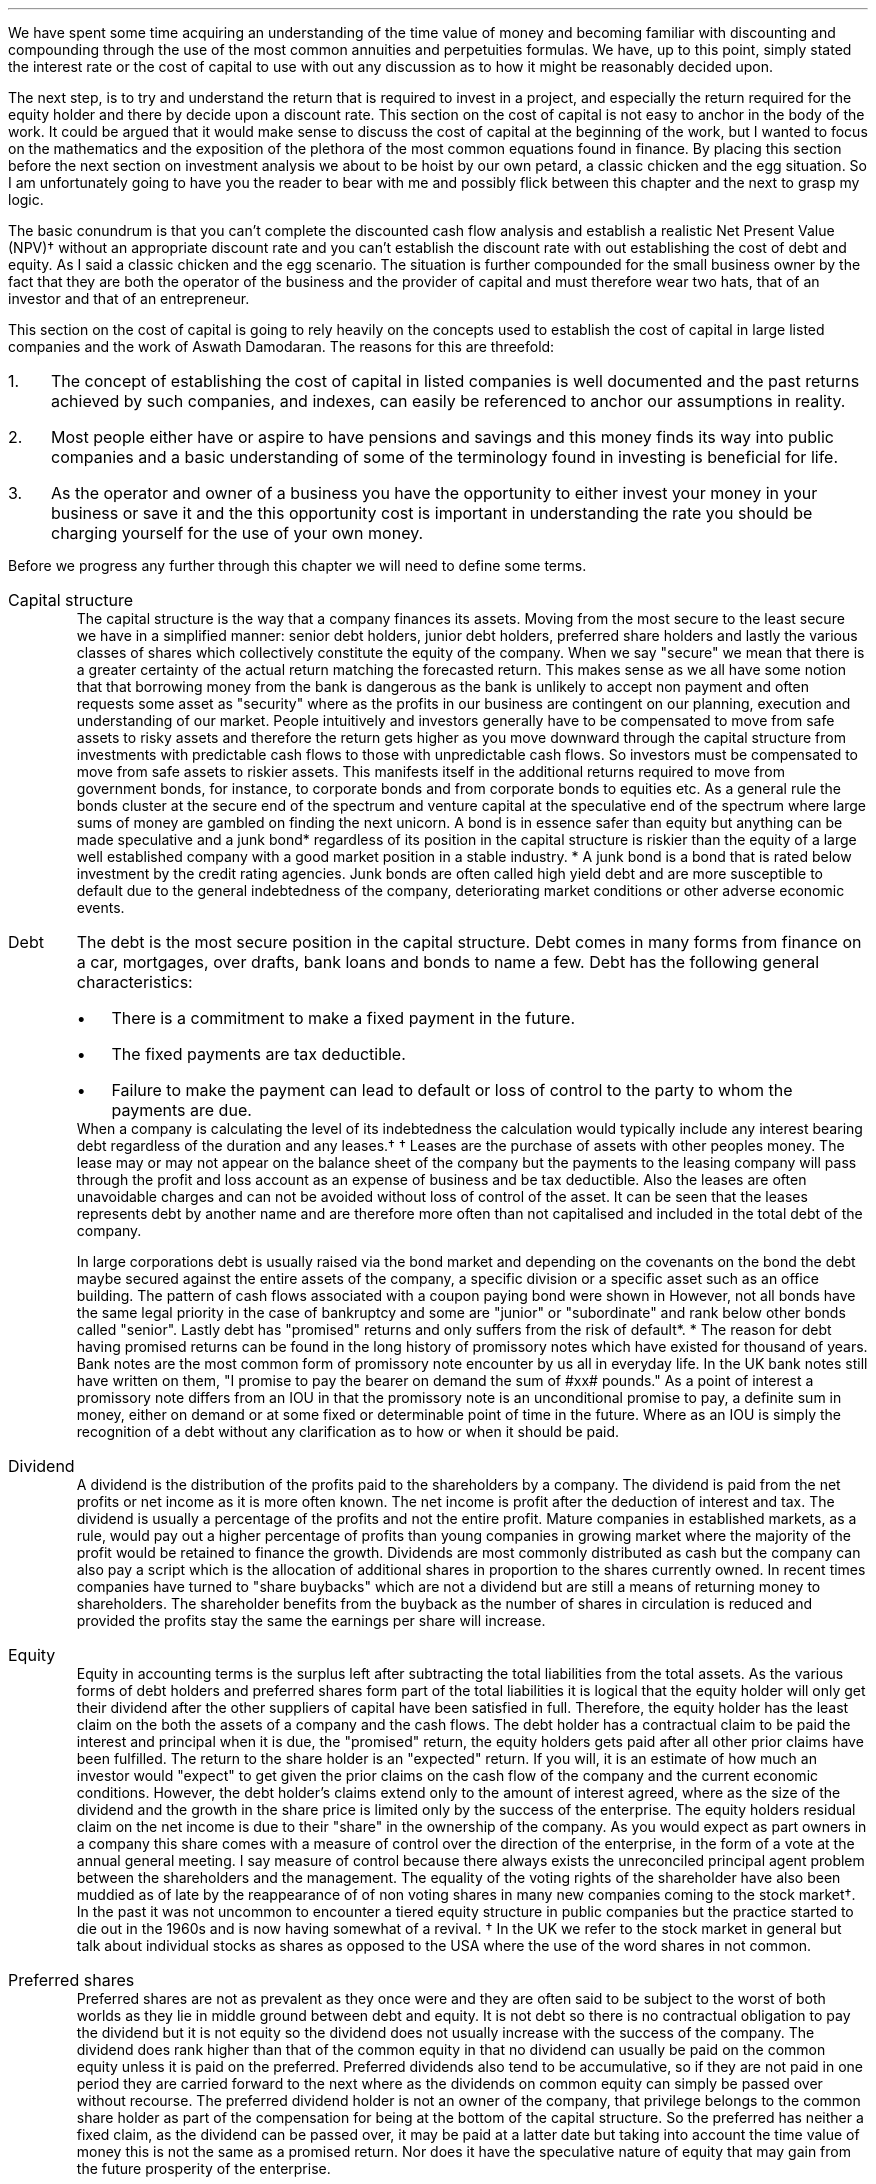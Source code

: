 .
We have spent some time acquiring an understanding of the time value of money
and becoming familiar with discounting and compounding through the use of the
most common annuities and perpetuities formulas. We have, up to this point,
simply stated the interest rate or the cost of capital to use with out any
discussion as to how it might be reasonably decided upon.
.LP
The next step, is to try and understand the return that is required to invest
in a project, and especially the return required for the equity holder and
there by decide upon a discount rate. This section on the cost of capital is
not easy to anchor in the body of the work. It could be argued that it would
make sense to discuss the cost of capital at the beginning of the work, but I
wanted to focus on the mathematics and the exposition of the plethora of the
most common equations found in finance. By placing this section before the next
section on investment analysis we about to be hoist by our own petard, a
classic chicken and the egg situation. So I am unfortunately going to have you
the reader to bear with me and possibly flick between this chapter and the next
to grasp my logic.
.LP
The basic conundrum is that you can't complete the discounted cash flow
analysis and establish a realistic Net Present Value (NPV)\(dg without an
appropriate discount rate and you can't establish the discount rate with out
establishing the cost of debt and equity. As I said a classic chicken and the
egg scenario. The situation is further compounded for the small business owner
by the fact that they are both the operator of the business and the provider of
capital and must therefore wear two hats, that of an investor and that of an
entrepreneur.
.LP
This section on the cost of capital is going to rely heavily on the concepts
used to establish the cost of capital in large listed companies and the work of
Aswath Damodaran. The reasons for this are threefold:
.IP 1. 3
The concept of establishing the cost of capital in listed companies is well
documented and the past returns achieved by such companies, and indexes, can
easily be referenced to anchor our assumptions in reality.
.IP 2. 3
Most people either have or aspire to have pensions and savings and this money
finds its way into public companies and a basic understanding of some of the
terminology found in investing is beneficial for life.
.IP 3. 3
As the operator and owner of a business you have the opportunity to either
invest your money in your business or save it and the this opportunity cost is
important in understanding the rate you should be charging yourself for the use
of your own money.
.LP
Before we progress any further through this chapter we will need to define some
terms.
.IP "Capital structure" 5
The capital structure is the way that a company finances its assets. Moving
from the most secure to the least secure we have in a simplified manner: senior
debt holders, junior debt holders, preferred share holders and lastly the
various classes of shares which collectively constitute the equity of the
company. When we say "secure" we mean that there is a greater certainty of the
actual return matching the forecasted return. This makes sense as we all have
some notion that that borrowing money from the bank is dangerous as the bank is
unlikely to accept non payment and often requests some asset as "security"
where as the profits in our business are contingent on our planning, execution
and understanding of our market. People intuitively and investors generally
have to be compensated to move from safe assets to risky assets and therefore
the return gets higher as you move downward through the capital structure from
investments with predictable cash flows to those with unpredictable cash flows.
So investors must be compensated to move from safe assets to riskier assets.
This manifests itself in the additional returns required to move from
government bonds, for instance, to corporate bonds and from corporate bonds to
equities etc. As a general rule the bonds cluster at the secure end of the
spectrum and venture capital at the speculative end of the spectrum where large
sums of money are gambled on finding the next unicorn. A bond is in essence
safer than equity but anything can be made speculative and a junk bond*
regardless of its position in the capital structure is riskier than the equity
of a large well established company with a good market position in a stable
industry. 
.FSP
* A junk bond is a bond that is rated below investment by the credit rating
agencies. Junk bonds are often called high yield debt and are more susceptible
to default due to the general indebtedness of the company, deteriorating market
conditions or other adverse economic events.
.FE
.IP "Debt" 5
The debt is the most secure position in the capital structure. Debt comes in
many forms from finance on a car, mortgages, over drafts, bank loans and bonds
to name a few. Debt has the following general characteristics:
.RS
.IP \(bu 3
There is a commitment to make a fixed payment in the future.
.IP \(bu 3
The fixed payments are tax deductible.
.IP \(bu 3
Failure to make the payment can lead to default or loss of control to the party
to whom the payments are due.
.RE
.sp 0.3
When a company is calculating the level of its indebtedness the calculation
would typically include any interest bearing debt regardless of the duration and
any leases.\(dg
.FSP
\(dg Leases are the purchase of assets with other peoples money. The lease may
or may not appear on the balance sheet of the company but the payments to the
leasing company will pass through the profit and loss account as an expense of
business and be tax deductible. Also the leases are often unavoidable charges
and can not be avoided without loss of control of the asset. It can be seen
that the leases represents debt by another name and are therefore more often
than not capitalised and included in the total debt of the company.
.FE
In large corporations debt is usually raised via the bond market and depending
on the covenants on the bond the debt maybe secured against the entire assets
of the company, a specific division or a specific asset such as an office
building. The pattern of cash flows associated with a coupon paying bond were
shown in
.pdfhref -L -D sec-2.3 Chapter 2.3
However, not all bonds have the same legal priority in the case of bankruptcy
and some are "junior" or "subordinate" and rank below other bonds called
"senior". Lastly debt has "promised" returns and only suffers from the risk of
default*.
.FSP
* The reason for debt having promised returns can be found in the long
history of promissory notes which have existed for thousand of years. Bank
notes are the most common form of promissory note encounter by us all in
everyday life. In the UK bank notes still have written on them, "I promise to
pay the bearer on demand the sum of #xx# pounds." As a point of interest a
promissory note differs from an IOU in that the promissory note is an
unconditional promise to pay, a definite sum in money, either on demand or at
some fixed or determinable point of time in the future. Where as an IOU is
simply the recognition of a debt without any clarification as to how or when it
should be paid. 
.FE
.IP "Dividend" 5
A dividend is the distribution of the profits paid to the shareholders by a
company. The dividend is paid from the net profits or net income as it is more
often known. The net income is profit after the deduction of interest and tax.
The dividend is usually a percentage of the profits and not the entire profit.
Mature companies in established markets, as a rule, would pay out a higher
percentage of profits than young companies in growing market where the majority
of the profit would be retained to finance the growth. Dividends are most
commonly distributed as cash but the company can also pay a script which is the
allocation of additional shares in proportion to the shares currently owned. In
recent times companies have turned to "share buybacks" which are not a dividend
but are still a means of returning money to shareholders. The shareholder
benefits from the buyback as the number of shares in circulation is reduced and
provided the profits stay the same the earnings per share will increase.
.IP "Equity" 5
.pddhref -M -N 12@1
Equity in accounting terms is the surplus left after subtracting the total
liabilities from the total assets. As the various forms of debt holders and
preferred shares form part of the total liabilities it is logical that the
equity holder will only get their dividend after the other suppliers of capital
have been satisfied in full. Therefore, the equity holder has the least claim
on the both the assets of a company and the cash flows. The debt holder has a
contractual claim to be paid the interest and principal when it is due, the
"promised" return, the equity holders gets paid after all other prior claims
have been fulfilled. The return to the share holder is an "expected" return.
If you will, it is an estimate of how much an investor would "expect" to get
given the prior claims on the cash flow of the company and the current economic
conditions. However, the debt holder's claims extend only to the amount of
interest agreed, where as the size of the dividend and the growth in the share
price is limited only by the success of the enterprise. The equity holders
residual claim on the net income is due to their "share" in the ownership of
the company. As you would expect as part owners in a company this share comes
with a measure of control over the direction of the enterprise, in the form of
a vote at the annual general meeting. I say measure of control because there
always exists the unreconciled principal agent problem between the shareholders
and the management. The equality of the voting rights of the shareholder have
also been muddied as of late by the reappearance of of non voting shares in
many new companies coming to the stock market\(dg. In the past it was not
uncommon to encounter a tiered equity structure in public companies but the
practice started to die out in the 1960s and is now having somewhat of a
revival.
.FSP
\(dg In the UK we refer to the stock market in general but talk about
individual stocks as shares as opposed to the USA where the use of the word
shares in not common.
.FE
.IP "Preferred shares" 5
Preferred shares are not as prevalent as they once were and they are often said
to be subject to the worst of both worlds as they lie in middle ground between
debt and equity. It is not debt so there is no contractual obligation to pay
the dividend but it is not equity so the dividend does not usually increase
with the success of the company. The dividend does rank higher than that of the
common equity in that no dividend can usually be paid on the common equity
unless it is paid on the preferred. Preferred dividends also tend to be
accumulative, so if they are not paid in one period they are carried forward to
the next where as the dividends on common equity can simply be passed over
without recourse. The preferred dividend holder is not an owner of the company,
that privilege belongs to the common share holder as part of the compensation
for being at the bottom of the capital structure. So the preferred has neither
a fixed claim, as the dividend can be passed over, it may be paid at a latter
date but taking into account the time value of money this is not the same as
a promised return. Nor does it have the speculative nature of equity that may
gain from the future prosperity of the enterprise.
.IP "Index" 5
In economic and financial terms an index is a numerical scale that shows
changes relative to a base number. The number and breadth of available indexes
is limitless and here are a few which we here about in everyday life, the
Consumer Price Index (CPI) and Retail Price Index (RPI) which both measure
inflation, the FTSE 100, 250, 350 share indexes which measures changes in the
value of the equity in subsets of the London Stock Exchange, the Baltic Dry
Index which measure shipping rates. There are also indexes that rank non
financial date, for instance the Human Development Index is used to rank
countries by their perceived level of development.
.IP "Cost of Capital" 5
In economics and from the business perspective it is the cost of the company's
funds in the capital structure. That is the cost of raising finance in the
various parts of the capital structure.
.IP "Discount Rate" 5
Given an investment opportunity, the "discount rate" is the same as the rate of
return a person or business could receive by investing a given sum, of money,
elsewhere (in assets of similar risk) over the given time period. The concept
is associated with the opportunity cost of not having use of the money for the
time period covered by the investment. Therefore, it is not uncommon for
investors to refer to the discount rate as the "cost of capital". If the cost
of capital was 10%, and this was used as the discount rate, the prospective
investment would be required to return more than 10%.
.IP "Discounting" 5
Discounting is the name for the process of using the "discount rate" to adjust
money received in the future to today's value, so that all the cash flows are
referenced to the same point in time. We covered this concept in some detail in
.pdfhref -L -A . -D ch2 chapter 2
If cash flows are not discounted you are not comparing apples with apples. Once
the cash flows have been discounted, the value of an investment can be
established in terms of its present value. 
.IP "Cost structure" 5
Cost structure refers to the various types of business expenses and is
typically composed of fixed and variable costs. When discussing the cost
structure of a company the focus is typically on the split between the fixed
costs and the variable costs.
.IP "Fixed costs" 5
A fixed cost is one which, in the short term, is unaffected by fluctuations in
the level of activity. Fixed costs exists even if the activity is zero.
.IP "Variable costs" 5
A variable costs fluctuates inline with the level of activity. In theory if the
activity was zero the variable costs would be zero.
.IP "Leverage" 5
In the world of finance, leverage, in a broad sense, is a technique that the
management or owners of a company can use to increase their assets, cash flows
or returns. Leverage in the UK was often called "gearing" but it is now more
common to speak of leverage. Leverage comes in two forms, operating and
financial. It is important to understand that leverage increases the risk to
the business by creating fixed charges which increase the volatility of the
profits in response to changes in the revenue.
.IP "Operating leverage" 5
Operating leverage can can be attained by increasing the fixed costs as a
percentage of total costs, which magnifies the upside or downside of the
operating profit. The operating profit is the profit available to all investors
in the capital structure as opposed to the net income or profit after tax which
is the profit available to the shareholder. Leverage amplifies the returns in
good times and the losses in bad times. In bad times an increase in operating
leverage affects all investors in the capital structure as it is far harder to
match the costs to changes in revenues.
.KS
.IP "Financial leverage" 5
Financial leverage can be increased with any form of debt be that asset backed
finance issuing bonds or occurring debt directly with a bank. Financial
leverage is the increase in  the amount of debt relative to equity in the
business. This increases the volatility of the net income or net profit and
therefore the volatility of the returns to the shareholder. Again the financial
leverage applies the good and the bad.
.KE
.LP
The purpose of this chapter is to provide a logical frame work with which to
think about the cost of the capital you are investing in your business to
ensure that the funds are realistically priced. If not all of the different
types of capital are adequately priced the projection of the Net Present Value
(NPV\(dd) will be greater than what will probably be achieved in reality.
There are two obvious consequences of the mispricing of the capital:
.IP 1. 3
Projects that should not be accepted are accepted.
.IP 2. 3
The return to the lowest rung of the capital structure, the equity, will not be
achieved.
.LP
The flow of available funds cascades through the capital structure and if there
is insufficient cash flow then the lowest rung will not get the return they
expected and will have accepted too much risk for too little return.
.FSP
\(dd Net Present Value (NPV) is covered in the next
.pdfhref -L -A . -D sec-13.3.1 chapter
.FE
.
.XXXX \\n(cn 1 "Investing in your business"
.LP
As an entrepreneur looking to start a company or a business owner looking to
increase the size of your operation you will need to complete your business
plan, outlining the proposed investment, the state of the industry and market
potential, critical success factors etc. The business plan would usually be
expected to include a financial plan with a cash flow forecast, discounted cash
flow forecast and an sometimes an earnings forecast. The financial plan would
also be expected to contain some form of sensitivity or "what if" analysis
examining the impact of changes in the variables such as, sales price, sales
volume, fixed costs and variable cost on the output, usually NPV, of a base
scenario.
.LP
The sensitivity analysis and the changes to the variables is driven by the
entrepreneur or business owners perception of the likely hood of being wrong in
their baseline assumptions and therefore getting an outcome that was different
from what they expected with the emphasis on getting a worse outcome than
expected. We intuitive understand the potential to get different outcomes as
risk the ISO/Guide 73:2009(en) defines risk as "the effect of uncertainty on
objectives". The definition from the ISO is one of many definitions that you
could find by consulting dictionaries, encyclopedias or risk management
resources. This means that the concept of risk is interpreted, understood,
measured and assessed differently by different industries, businesses and
agencies.
.LP
When completing your business plan or investment proposal, as the business
owner, you may have examined the risks by looking at them in such categories as
strategic, operational, financial, legal, regulatory, environmental etc. Having
identified the risks you would then look to mitigate their impact or eliminate
them. When the business owner thinks about financial risk they typically think
about the risks of having too much debt and the crisis this can create if there
is an increase in costs or changes in the pattern of demand. This tends to lead
to pernicious situation, for the equity and the wealth of the business owner,
where debt is removed from the company but the owners equity that replaces it
is is not priced correctly, if at all.
.LP
You, may have decided to start a company for a whole host of reasons;
increasing your wealth, fulfilling a gap in a market, revolutionising an
industry or simply gaining some measure of independence in your life, and as
such are going to both measure and asses the risks in your business very
different from a bank, who are primarily interested in not losing their money
and making a return on their money. The bank will of course be interested in
your business plan and will have to have faith that you and/or your team are
competent, but they also know that many business fail to thrive regardless of
how confident the business owner is. To entice the bank to lend you money you
will need to pass through a process designed to protect the banks from a
number of risks, the primary one being the loss of their capital. A simplified
process may involve a review of the business plan and particularly the cash
flow projections, a credit check and confirmation of the commitment from you
about what you are going to invest, financially, in the business. To lend you
money the bank has to have faith that your business has stable enough cash
flows to meet the debt repayments and to mitigate the risk of this uncertainty
their process, broadly speaking, is to:
.IP 1. 3
Not lend money to business that have little chance of repaying it. It does not
make financial sense to lend money to business with a only a moderate chance of
repaying the loan and the reputational risks of being accused of "miss selling"
are well documented.
.IP 2. 3
Conduct a credit check and by doing so they they can use your past history of
managing money as an indicator as to your future proficiency with new debt.
.IP 3. 3
Ask for a commitment from you, usually in the form of savings or posting your
house as collateral, which will be the equity component of the capital
structure. The purpose of which is to ensure that the assets exceed the
liabilities and therefore protect the banks investment.
.IP 4. 3
Position themselves at the top of the capital structure so that the debt they
lend you will have first claim on the cash flow of the business and its assets,
in the event of bankruptcy.
.IP 5. 3
The value of the house that the banks often asks for as collateral is not
dependent on the success of the business. This means in the unfortunate demise
of the business the bank should be able to recover the full amount of the debt
thorough the repossession and sale of the property.
.IP 6. 3
The debt lent to a small business is more often than not on an instalment
basis which means that the financial risks to the bank are reducing with every
payment and the financial risks to the business owner are increasing.
.LP
It should now be clear that the bank has a clear process to manage the risk of
investing in your business. It should also be clear that you, as the equity
holder, are taking far more risk than the bank and if you do not charge
yourself a suitable rate for the equity you will not be adequately rewarded for
accepting the risk. Furthermore, if you do not use a suitable cost of equity in
your discounted cash flow you may invest in projects that you should not and by
doing so lose your capital.
.
.XXXX 0 2 "Establishing the discount rate"
.LP
In the previous chapters we have simply stated an interest rate or discount
rate to use with the examples. In reality the discount rate must be calculated
by looking at how the asset will be financed and the costs of the constituent
parts of the capital structure. The basic premise of the discount rate is that
the riskier the cash flow the higher the discount rate.
.
.XXXX 0 3 "The cost of debt"
.LP
The historic cost of debt is easy to establish by either looking at the current
cost of servicing your debt or the price typically paid for debt in the past.
The interest rate charged for the debt reflected the risk that there would be a
default on the commitment to make an interest or principal payment when it came
due.
.LP
It is not good practice to use the historic cost as the lenders appetite for
risk and the economic conditions are constantly changing. How your company
responds to changing economic conditions will cause the lender to adjust the
cost at which debt is offered to you. Therefore the cost of debt, for new
projects, needs to be forward looking and can be referenced to the rates
offered to you by lenders to finance the project over the required time frame.
.
.XXXX 0 3 "The cost of equity"
.LP
The cost of equity is an essential part of most discounted cash flow projection
as it is not often possible to finance the investment entirely with debt\(dg.
.FSP
\(dg There is a simple check as to the financial rational of a project to be
found here. If the project you are examining could not pay the interest if 100%
of the assets are financed with debt, if we suppose that the cost of debt does
not rise with the increasing leverage, which it would, but this is a simple
sanity check, then the equity is not immediately earning a return. It maybe
that the equity accepts substantial risk at the beginning for a large payout in
the end but the mechanics of this should be carefully examined. Just because an
investment proposition does not payout immediately does not make it a bad
investment but it is certainly more risky and at some time in the future it
will need to have a positive cash flow. Depending on the discount rate and the
length of time it takes for the positive cash flow to materialise it may have
to be substantial to generate a positive NPV.
.FE
The difficulty in valuing the equity arises because its cost can not be easily
observed unlike debt which pays interest. Furthermore, different equity
investors may have different perceptions of risk in the same company and
therefore demand different rates of return. The challenge is therefore to
convert the implicit cost of the equity into an explicit cost and then to
ensure that this explicit cost of equity satisfies the full range of investors.
.
.XXXX 0 4 "Modern portfolio theory"
.LP
We are going to start our investigation into the appropriate price of equity by
taking a quick, short and simple journey through modern portfolio theory. I
must credit Aswath Damodaran for both his book and his blogs which have been
the primary source of inspiration and reference in thinking about how to price
the equity.
.LP
We have previously stated that risk as the "effect of uncertainty on
objectives" when we are referring to investments the risk relates to the
uncertainty that the actual returns differ from the expected returns. The
reasons for the difference in the returns between actual and expected can be
consolidated into two components in modern portfolio theory:
.IP 1. 3
Firms specific risks, often labelled as idiosyncratic risk*,
.IP 2. 3
Market risk, called systemic risk.
.KS
.LP
Firms specific risks are those risks only applicable to an individual firm and
market risks are those risks that affect the entire portfolio of assets or the
"market", like a change in interest rates, which in general causes the price of
all assets to change though not necessarily in the same direction or by the
same amount. 
.KE
.FSP
* If an individual company has an unexpected plant closure the stock price
maybe affected while the rest of the market is not. This is an example of
idiosyncratic risk and can be diversified away by holding securities in
multiple unrelated firms.
.FE
.LP
Harry Markovitz who devised modern portfolio theory noted that investors would
have a better risk and reward relationship by holding a diversified portfolio
than investing in individual shares\(dg.
.FSP
\(dg Warren Buffett, a successful investor and longterm sceptic of modern
portfolio theory, has referred to diversification as a defence against
stupidity. This point of view is dependent on a having the competence and
mental fortitude to both identify and concentrate a portfolio in companies that
will outperform the market over the longterm. If you are capable of finding
these companies and commit to the investment then logically diversification
will negatively impact the return of your portfolio by reducing the size of the
investment in the companies you perceive to offer the best opportunity for
gain. In essence diversification moves you from your best idea to your second
best idea and so on. The relatively under performance of the active investment
industry vs the passive investment industry would lead us to suggest that there
are not many competent practitioners of this art and the low cost
diversification offered by index funds is the best strategy to accumulate
wealth over time for the vast majority of people.
.FE
Diversification works to eliminate firm specific risk in two ways, one by
having a diversified portfolio any investment in an individual firm is smaller
than it would be in non diversified portfolio therefore any change in an
individual investment will have a correspondingly smaller impact on the entire
portfolio. Two, in a large well diversified portfolio the impact of changes to
individual firms, within the portfolio, will be both positive and negative and
the fact that some companies benefit from the change and others do not should
theoretically net out to leave the value of the portfolio unchanged. 
.LP
The diversification hinges on the "marginal investor". This is the investor who
is most likely to be trading at any given point. It is argued that the investor
who sets the prices at the margin is well diversified and therefore the only
risks that matter are the risks added to the diversified portfolio, which are
the "market risks" which can not be diversified away. The logic is both simple
and intuitive. If both a non diversified and a diversified investor have the
same expectations about future cash flows, of an asset, the diversified
investor will be willing to pay a higher price for the asset than the non
diversified investor because his diversification means that the additional
asset will less impact on his portfolio than it would have for the non
diversified investor, in short the diversified investor does not bear the firm
risks and is subsequently perceived to have less risk. Therefore, over time, it
is theorised that assets will end up in the hands of diversified investors.
.LP
There are exceptions to any rules and it is not always the case that the
highest bidder is the marginal investor. In real estate transactions it is not
uncommon that the highest bidder is very concentrated in the industry and not
well diversified. This is also the case in agriculture where the highest bidder
if often another landowner for a number of reasons: the tax reliefs available
to landowners, the fact that large contiguous blocks of land are often worth
more than small blocks of land so the neighbouring farmers are incentivised
to bid and the costs of farming a given piece of land will be usually lowest
for the neighbouring farmers. 
.LP
If the investor can diversify away the specific firm risk it logically follows
that the only risk the investor is left with is the macro economic risk or
"market risk" when investing in a publicly traded company according to the work
of Markovitz. The problem, if you accept Modern Portfolio Theory, is how do you
measure the exposure of an individual company to the market risk? The best know
model for this problem is the Capital Asset Pricing Model (CAPM) as developed
by Sharp. The model, like all models, makes some assumptions; one that
investors face no transnational costs\[**] and two, that all investors share
the same information. It logically follows on from these two points that if
there are no transactions costs to diversification then there is nothing to be
gained from not diversifying and that each investor will hold a highly
diversified portfolio of all the tradeable assets called the "market"
portfolio. The risk of any asset then becomes the risk added to this "market
portfolio" which is measured with beta.
.FSP
\[**] In the real world there are tansactional costs and the gains from
diversification also reduce with each additional investment so the advantages
of diversification must be weighed against the cost of doing so.
.FE
.EQ I
"Expected return"
=~~ "risk free rate" + "Beta(Risk premium of average risk investment)"
.EN
We will look in a little more detail at the inputs into the CAPM model.
.IP "Risk free rate" 5
Risk and return models in finance tend to start by examining the return on an
asset that is deemed to be "risk free" and then the expected returns on riskier
investments are measured relative to this risk free rate. The difference
between the risk free investment and the riskier investment is the risk
premium. Establishing a risk free rate is not as easy, as it is implied that
the investor can predict the return with certainty, any uncertainty would
logically denote the inclusion of risk. Therefore, it is deemed that the asset
is a government security with no default risk. Depending on the country in
question this may or may not be a valid assumption. If there is a possibility
of default the government security will include a premium for the default risk
which will need to be removed to arrive at the risk free rate. I am writing
under the assumption that the reader is in the UK, admittedly a country which
does not have an unblemished credit record but the spectre of default currently
seems to be very low and therefore there is no discussion on how to adjust the
risk free rate for the possibility of default. The risk free rate must also be
free from reinvestment risk. Bonds pay interest at predetermined intervals, the
coupon, however interest rates can change so it is not certain that the coupon
can be reinvested at the same rate as the bond from which it originated\(dg. In
theory the risk free rate should be a default free, zero coupon bond, but this
is not always possible and investors generally accept a default free government
security appropriate in duration to the cash flows of the asset under
investigation. In short if the investment is over a long period of time you
should use a long dated government security and if the investment is over a
shorter period then a suitable short dated government security. Lastly, On a
risk free investment the actual return is equal to the expected return
otherwise it would not be risk free!
.FSP
\(dg In Chapter 2 we examined the cash flows on some different debt instruments
in our explanation and examination of equivalence. If the zero-coupon bond in
.pdfhref -L -D sec-2.1 Chapter 2.1
and the coupon bond in
.pdfhref -L -D sec-2.3 Chapter 2.3
are to have the same future value, as they are shown to have, it is implied
that the reinvestment rate is the same as the interest rate on the original
bond. 
.FE
.IP "Beta" 5
The real and confusing question is what are betas and where do they come from?
We will try and discuss the concept of betas in as plain and straight forward
manner as possible. The beta is a relative risk measure and is standardised
around one. The beta is measuring the risk relative to the market portfolio. A
share with a beta of one would be exposed to the same risk as the average share
in the market. Betas above one imply more exposure to risk than the average
share and beta below one imply less risk than the average share. A beta of zero
would imply there is no risk. As betas measure the risk added to the market
portfolio they are typically established by running a regression\(dd of the
past returns for the individual share against returns on a market index. The
problem with these regression betas is that they are always backward looking as
they use historic returns and estimated with error, nothing fits perfectly.
.FSP
\(dd Simple linear regression attempts to model the relationship between two
variables by establish the equation of a straight line which best fits the
observed data. In essence this is not so different from our early school days
where we asked to draw a straight line with our rulers through a scatter plot
to establish the best fit line.
.FE
.IP "Risk premium of average risk investment" 5
This can be understood as the premium you would expect for investing in
equities as opposed to a risk free investment. If you demand 10% to invest in
equities and the risk free rate is 5% the equity risk premium would be 5%. The
equity risk premium can be calculated by either looking at how much you would
historically have earned by investing in equities vs the risk free rate. This
would be the historic risk premium. The alternative method is to look at the
current price of equities and estimate the premium that investors must be
demanding. This is the implied risk premium.
.LP
We now have enough information to construct a quick and simple example, the 10
year gilt\[**] rate is 3.0% and we want to invest in the shares of company X
with a beta of 1.2 and an equity risk premium of 5%. What minimum return should
we expect?
.FSP
\[**] The UK Debt Management Office defines a gilt as, "A UK government
sterling denominated bond issued by HM Treasury. The term gilt (or gilt-edged)
is a reference to the primary characteristic of gilts as an investment - their
security".
.FE
.EQ I
"Expected return" lm "10 year gilt" + beta("Equity risk premium")
.EN
.sp -0.6v
.EQ I
lineup =~~
3.0 + 1.2(5.0)
.EN
.sp -0.6v
.EQ I
lineup =~~
9.0%
.EN
This calculation above tell us that a investment in the shares of company X
should be expected to return more than 9% on an annual basis to be worth
risking the capital. The result of the calculation is a hurdle rate, of sorts,
that the investment should meet or exceed.
.
.XXXX 0 4 "Determinants of betas"
.LP
The beta maybe established using regression analysis but it is in fact a
function of three variables:
.IP 1. 3
The type of business or businesses the firm is in.
.IP 2. 3
The degree of operating leverage in the firm.
.IP 3. 3
The level of financial leverage in the company.
.LP
You may have felt that the discussion of the capital asset pricing model and
betas was rather complex and somewhat esoteric. However, as we have enumerated
above the drivers of beta are both real to all business and form the bedrock of
understanding the equity risk regardless of whether your business is small or a
large multinational.
.IP "Type of business" 5
The beta of a company is tied to how the sensitive a company is to changes in
the overall economic conditions. In times of economic upheaval luxury goods are
discretionary and can be forgone, if required, where as groceries are a
necessity. The example of groceries is somewhat simplistic as what people tend
to eat is in part determined by their prosperity. In a downturn people may
substitute one product for another product at a cheaper price point. Cyclical
firms will also tend to have higher betas than none cyclical firms due to the
volatility of their earnings.
.IP "Operating leverage" 5
Operating leverage can be defined in terms of the ratio of fixed costs to
variable costs. We will cover the degree of operating leverage and its impact
on more detail in Chapter XX, at this stage it is enough to understand that the
higher the operating leverage the greater the volatility in the operating
income. In short the high operating leverage leads to greater variability in
the level of operating income due to the fixed costs that can not easily be
matched to changing patterns in demand which subsequently leads to a higher
beta. Small companies in general are more likely to offer niche products and
enjoy fewer economies of scale than large companies. It follows on that the
small companies will probably have more operating leverage, as a result of
having less scale, and therefore a higher beta.
.IP "Financial leverage" 5
We intuitively understand that more debt creates an unavoidable fixed charge
that must be paid regardless of the economic conditions. An increase in the
debt to equity increases the amount of fixed charges and increases the
volatility of the net income which leads to higher betas.
.LP
By understanding the fundamental nature of the beta we can better understand
the risks to which the equity is subject.
.LP
The unlevered beta of a company is determined by the type or types of business
it operates in and its operating leverage. The unlevered beta is often referred
to as the asset beta and is shown below:
.EQ I
"Unlevered beta" lm "Pure business beta" times 
left [  1 +  { "Fixed costs" }  over { "Variable costs" } right ]
.EN
.sp -0.6v
.EQ I
beta sub u
lineup =~~
"Pure business beta" times ~^ left [  1 +  FC over VC right ]
.EN
The levered beta or equity beta of a company is determined by both the
riskiness of the business it operates in and the increase in risk caused by the
financial leverage as shown below:
.EQ I
"Levered beta" lm "Unlevered beta" times ~^ 
left [  1 + ( 1 - "Tax rate") times ~^ Debt over Equity right ]
.EN
.sp -0.6v
.EQ I
beta sub L
lineup =~~
beta sub u 
left [  1 + ( 1 - t ) times ~^ D over E right ]
.EN
It can be seen above that the levered or equity beta is the unlevered or asset
beta adjusted for the amount of financial leverage. The financial leverage
multiplies the underlying business risk and consequently companies with a high
business risk, or high unlevered beta in general, should be reluctant to take
on large amounts of debt. Conversely companies with low business risk should be
more accepting of leverage.
.LP
By examining the risk in its constituent parts of business risk and leverage we
can see that a high beta can occur in two ways: 
.IP 1. 3
The company can operate in a risky business. That is a highly discretion
business with high operating leverage and therefore highly volatile operating
cash flow.
.IP 2. 3
The management can add large amounts of leverage to a stable business. That is
an essential service with predictable operating cash flows to which large
amounts of financial leverage have been applied. Water companies spring to
mind.
.LP
Aswath Damodaran proposes using what he calls "bottom up" betas to establish
the cost of equity. The basic process is as follows:
.IP \(bu 3
Start with the beta of the industry the company is in.
.IP \(bu 3
Adjust the beta for the operating leverage of the company to establish the
unlevered beta.
.IP \(bu 3
Use the financial leverage of the firm to estimate the equity beta for the
company.
.LP
The advantage of a bottom up beta over the normal regression beta is that the
industry or sector beta is an average of the betas of a group of similar
companies. Therefore any errors in the betas of individual companies should be
lost within the average beta that makes up the sector beta. The larger the
number of companies that are used to establish the industry beta the more
reliable the number.
.LP
It is difficult to know the cost structure of all the companies within an
industry so it is usually assumed that all companies within an industry have
the same operating leverage. The beta can be further adapted by adjusting for
the different levels of cash that companies hold, different marginal tax rates
and the total risk of a private company where there is limited diversification.
.
.XXXX 0 4 "Limitations of CAPM"
.LP
The CAPM despite its wide spread usage has not been very successful at
explaining differences in the equity returns across different companies in the
stock market. If the model worked perfectly there should be a linear
relationship between the betas and the equity returns in different companies
and the beta should be the only variable that explains the returns. This is not
the case and the reality is that the relationship between betas and returns is
rather weak. Fama and French showed that the size of a company and the price
paid relative to the book value gives a better indication of the returns.
.LP
It can be argued that the CAPM model makes unrealistic assumptions such as the
absence of transaction costs and availability of the same information to all
market participants. Furthermore it is not easy to estimate the parameters of
the model. We have previously discussed the problems of ascertaining the risk
free rate and like wise it no easier to define the market or index. These
problems are compounded by the reliance on past data in a changing world to
estimate the betas.
.LP
It is fair to say that there are many justified criticisms and much
misconception about what beta is really measuring. However the CAPM for all its
failings is a simple and intuitive model. In simple terms the analysis of how
much something bobs around relative to an index seems a reasonable proxy for
risk. It follows on from this that if some asset bobs around more than others
in the index the range of possible outcomes is greater and the risk would seem
to be greater.
.LP
The resilience of the CAPM even though it has not been hugely successful in
forecasting expected returns shows that the forecasting makes fools of us all
and there is no easy solution to the problem of establishing the cost of
equity.
.
.XXXX 0 3 "Debt to equity"
.LP
We will now think about the debt, before moving on to looking at the cost of
equity in small businesses. The debt is important because it lies higher up the
capital structure so the more debt there is the more prior claims there are on
the profits and the less there is available for the equity holder. As the
equity holder you have only the residual claim on the profits but the debt can
increase your return. As we have explained previously leverage amplifies
returns on both the upside and the downside.
.LP
In the present climate, of very low interest rates, it is easy to take on debt
and easy to make the payments on large amounts of debt. The questions are:
should you have debt and how much debt?
.LP
In our personal lives we are taught that debt is a bad thing. However, debt can
be used to buy assets, such as houses, and provided the amount borrowed and the
price paid for the asset are reasonable our prosperity can be increased through
the thoughtful and prudent use of debt. The other use of debt in our private
live is to fund consumption, that is to move spending from the future to today,
usually through the use of credit cards. This use of debt, to fund consumption,
is viewed less favourably as there is no asset to cover the liability, and the
repayment of the debt can only come from future earnings. It is also true that
too much debt, either to buy an asset or fund consumption, is dangerous as a
change of circumstance could result in bankruptcy.  
.LP
So, debt is not all bad but the imprudent use of debt has negative
consequences. Debt in business is not so different to debt in our personal
lives, it is generally viewed more favourably if it is attached to an asset.
With many small businesses the financing of assets is done by either by
leveraging the asset itself or via a lien attached to a property. The rational
is that if the business is unable to payback the debt the asset can be sold by
the lender to recoup the outstanding debt. Typically movable assets are seen as
the least risky. A tractor, truck, car or other piece of mobile equipment can
be repossessed and sold to another who can utilise the asset thereby recovering
he debt. If the lien is attached to residential property then the property can
be repossessed and sold to another who wishes to live in it or rent it out. If
the money has been lent to a company to build a specific asset, such as a
factory, then the chance of recovery of the funds is less certain, in fact it
is unlikely that anybody wants a failed factory.
.LP
The matching of liabilities to assets is an important aspect of financial
prudence. The mismatch between an asset and a liability increases the risk that
the pattern of expected cash flows differs from the actual cash flows and this
risk must be compensated for in higher interest charges or a higher equity
cost. Most commonly the mismatch involves different durations but mismatches
can be created in many of ways such as issuing a bond in a currency that
differs from that of the earnings. In short an exuberance of creativity and a
lack of respect for the vicissitudes of the future can be relied upon to create a
mismatch which will be beneficial in the short term and detrimental in the
longterm. The most talked about mismatch, currently, must be WeWork which has
longterm leases (liability) supported by short term lets, (asset) history tells
us that such mismatches do not end well. 
.LP
In a small business it is best to think of an "asset" as either cash or
something that helps to generate cash. This could be a truck, a sheep, a piece
of tooling, it will depend on the business. Having debt attached to a
productive asset (a cash generating item) is no bad thing, as the cash flow
from the asset can be used to pay down the debt. Also, the debt is raised
against a productive asset thereby restricting the amount of debt that can be
raised to the inherent earning capacity of the asset. Debt that does not belong
to an asset is typically accumulated through the loses generated by a poorly
performing business. Theses loses can become problematic if the debt reaches a
level where it represents a significant portion of the future profits. If the
future profits never materialise the company at best becomes a zombie, where
there is sufficient cash flow to pay the interest on the debt, but never the
principal, or at worst falls into administration. If your business is
generating losses then work hard to stem the losses or get out out of the
industry. Taking on debt without a robust plan to pay down that debt is a
fool's hope, and will in all probability lead to the demise of the enterprise. 
.LP
The repayment of debt in a small business is usually structured as an
unchanging monthly payment\(dd consisting of both the interest and the
principal. The lender has removed the management discretion for the principal
repayment. Small businesses are inherently riskier than large business for many
reasons, typically they have a few dominant customers, they have less access to
funding, they are dependent on a few people to manage the business, they often
have no brand, the list goes on and the lenders are aware of the risks and want
there money returned as fast as possible and implicitly do not trust the small
business owner to make suitable provisions to repay the principal.
.FSP
\(dd This is the installment loan from
.pdfhref -L -A . -D sec-2.2 Chapter 2.2
Loans are also covered in Appendix G.
.pdfhref -L -A . -D apG Appendix G
.FE
.LP
A consequence of the monthly payment containing a fraction of the principal is
that the equity component of the capital structure is constantly rising. The
trend towards falling levels of debt and rising levels of equity means it is
very difficult to keep the ratio of debt to equity at a stable level in small
businesses.
.LP
If an asset with a life of 10 years is purchased with both debt and equity over
5 years, the percentage of debt and equity will change over the life of the
asset as the monthly repayments reduce the outstanding principal month on
month. This is a conundrum, it will make the mathematics complicated if the
discount rate is changed for every year to accommodate the rising equity in the
business. With a spreadsheet it is more than feasible to construct a table that
adjusts the discount rate over the life of the asset, but this should be
understood in relation to whether the additional complexity adds additional
accuracy to the foretasted return. It is best to think about the conundrum from
the perspective of the life of the asset and length of time the money will be
employed in the business.
.LP
If the asset has a life of 10 years and has been financed with debt over 5
years, as the principal is paid off the equity in the business increases and so
does the cost of capital. After 5 years the asset will be debt free and
financed entirely with equity, and will remain this way for the remaining 5
years of its life. At the end of the 10 years the probability is that the
equity will continue to be invested in the business, and rolled into another
asset. In which case the asset should be discounted at the cost of equity
capital as this best reflects the long-term use of the funds and the capital
structure of the business.
.LP
A small companies best chance of maintaining a stable debt to equity ratio is
to finance the long-term assets with equity and fund the working capital (the
payables less receivables and inventory) via a revolving credit facility such
as an overdraft. If payment terms to and from suppliers were kept stable the
working capital would change in the relation to the volume of sales. If the
industry should encounter hard times then the lack of debt attached to the
long-term assets should provide sufficient scope to increase the borrowing if
required.
.LP
Large companies in contrast to small companies often have a treasury department
whose function is to raise funds via the bond and equity markets with which to
finance the aspirations of management. Large companies are able to issue bonds
on which interest is paid to a defined schedule and the principal is not due
until maturity. The decision as to whether to pay down the debt at maturity or
issue a new bond for the same amount of debt is at the discretion of the
management, provided they acted in a prudent manner with regards to the amount
of leverage on the balance sheet. The management control of the repayment of
the principal makes it far easier for the company to maintain a stable debt to
equity ratio.
.LP
There are no right answers to the right amount of debt to equity and different
industries have different economics. We have previously stated that a companies
with high operating leverage and a discretionary product of service should be
fearful of debt and companies in essential services should be more accepting of
financial leverage. As much as industries such as utilities and farming, where
demand is relatively constant due to the necessity of the product, can take on
larger levels of debt it is still possible to get into trouble. If large levels
of debt are accumulated in periods of low interest rates and there is an upward
revision in the cost of the debt the interest burden can consume an excessively
large portion on the cash flow. In this instance the enterprise would be deemed
as over bonded. The demand has remained relatively stable but interest burden
is hampering the companies ability to reinvest and prosper.  The debt will
require restructuring for the business to continue and the debt holders will
have to accept some form of default.
.LP
More discretionary businesses are at the peril of the economic and business
cycles. The demand for their products or services can evaporate, sometimes with
unanticipated speed, which causes the interest cover\(dg to deteriorate with
predictable consequences. The problem is not the level of debt but the
variability of the cash flow from revenues. It should be clear that a higher
level of interest cover is required for an industrial enterprise than a utility
company. Further more the company may have other unavoidable fixed charges\(dd
that must be made regardless of the economic circumstances.
.FSP
\(dg The interest cover is typically expressed as #EBIT over interest#. 
.br
\(dd Fixed charges amongst other items include operational leases, interest and
pension commitments. The exact nature of the fixed charges will depend on the
business.
.FE
.LP
If you have no debt in a business then your money is not working as hard as it
could. In Chapter 23 and particularly table XX it can be seen that the leverage
can increase the ROE and provided the interest covers is adequate results in
better financial performance.
.LP
Managing the right level of debt is not easy and small business have more
volatile earnings and less access to funds in a crisis so you must be confident
you can survive your worst day with the level of debt you have taken on. The
idea is to be resilient through the business cycle. Lastly remember that the
price of debt can change with your circumstances, if you come to renew your
overdraft and have not allowed for rising interest rates a prudent level of
debt can quickly turn into a burden.
.
.XXXX 0 3 "Cash on hand"
.LP
It is worth giving some consideration to how much cash a business should have
on hand at any one time. If we again think in terms of a prudent individual,
who has a mortgage, savings and pension commitments. They are currently able to
make all his commitments without having to sacrifice their lifestyle. However,
the threat of a down term in the general economy is always present even if it
sometimes seems a distant concern. In the event of a downturn and possibly
redundancy, they, would need to have a suitable amount of cash to be able to
make their financial commitments and live whilst looking for a new job. If they
thought it would take 6 months to secure new employment, in a bad downturn,
then it would be prudent to have 6 months net salary in cash for such an
eventuality.
.LP
Companies are different to individuals because they have a wider range of
options with which to manage their short term liquidity requirements. Large
companies often have a revolving credit facility backed by a consortium of
lenders which they can draw down in a crisis. In some countries there is a
"commercial paper" market that companies, with a good credit rating, can access
with which to meet short term liquidity requirements. Public companies can also
issue equity* to reduce their debt and improve their cash position.
.FSP
* The ability of large companies to issue equity in a crisis is a point of
interest. It implies that the capital structure was insufficiently resilient to
endure under all economic conditions. It is conceivable that the company may
have spent the prior years issuing dividends and using debt to buy back its own
shares thereby increasing the financial leverage. That the company should then
require the share holders to dip into their pockets when rough seas are
encountered seems a strange agreement.
.FE
.LP
Small business are often only able to access funds through their bank. This
means that a suitable cash cushion is required to weather a storm as
alternative liquidity may be hard to come by. Deciding on how much cash is not
easy but typically rents, salaries, equipment on finance and suppliers must be
paid. It would be favourable in a crisis to have at least three months of these
costs as cash to make the payments and buy time with which to secure
alternative funding or apply for support if it is available.
.LP
We have not mentioned it but it, of course, pays to ensure as much as possible
that the payment terms you receive from your suppliers and the payment terms
you give are aligned. Some business are built on the mismatch of the receipt of
cash and the payment to suppliers. Supermarkets receive cash immediately on the
sale of the goods and pay suppliers months later. Insurance companies take
premiums upfront and pay claims in arrears. In both supermarkets and insurance
this mismatch is a significant source of cash.
.LP
Lastly, cash is often described as a lazy asset as it sits idle waiting for a
crisis earning a very low return. The more cash on hand you have the large the
equity portion of the asset base and subsequently the higher the weighted
average cost of capital. Also cash does earn a very low return, far lower than
the cost of equity and therefore it is being subsidised by the productive
assets. However, cash is often said to be like oxygen, you take it for granted
until it is not there and then it is the only thing occupying your mind.
.
.XXXX 0 3 "The cost of equity in small companies"
.LP
In this section we are going to use the fundamentals that underpin beta to aid
the establishment of the cost of equity in small businesses where the profits
are measured in tens or hundred of thousands and not millions.
.LP
First we are going to state the equation we will use and then we will discuss
the inputs and what we are trying to achieve with the formula.
.LP
The equation is as follows:
.EQ I
"Cost of equity" lm 
R sub f + left [ V left ( 1 + FC over VC right ) right ]
times ~^
left [ 1 + ( 1 - t ) D over E right ]
times ~^
P sub e
times ~^
N sub d
.EN
.
.SH 
Symbols
.IP "#R sub f#" 5
The risk free rate. This can be referenced to the appropriate gilts as we have
discussed.
.IP "#V#" 5
The subjective number between 0 and 1 that describes how discretionary the
product or service is. This should encompass your expectations of how your
product or service moves in relation to the economy at large. If you are not
sure leave this value at one.
.IP "#FC#" 5
Fixed costs. This can be entered as a percentage or absolute values it does not
matter. #20% over 80% = 0.25# is the same as #20,000 over 80,0000 = 0.25#
.IP "#VC#" 5
Variable costs. Again the costs can either be percentages of absolute values.
.IP "#t#" 5
The tax rate. As debt is tax deductible we have added in the ability to state a
tax rate.
.IP "#D#" 5
The amount of debt. Use percentages or absolute values.
.IP "#E#" 5
The amount of equity. Use percentages or absolute values.
.IP "#P sub E#" 5
The equity risk premium. Different people and different organisations will
calculate different values for the premium. We will assume the range is between
7 and 10%. The equity premium has stayed relatively static over the years even
as the risk free rate has changed.
.IP "#N sub d#" 5
The equity risk premium is multiplied by a factor to accommodate the fact that
small businesses are riskier than large business and that the small business
owner can not diversify away the firm risk. The small business owner may also
not have limited liability and even when the company has a limited liability
structure there maybe personal assets pledged as collateral.
.sp 0.3v
Over time the small business owner can take the dividends from the business and
investment them else where to increase the diversification. It would be prudent
to invest these dividends in uncorrelated relatively risk free investments
given the amount of risk involved in the small business. In short you would
question the logic of a farmer investing in buy-to-let housing which is highly
correlated to land prices and also cyclical.
.sp 0.3v
The company itself can diversify to reduce the exposure to one specific
industry and thereby reduce the risks across the business.
.
.SH 
What is the purpose of the formula:
.LP
I firmly believe that you can get a lot further in life by trying hard to avoid
mistakes than you can by trying to be brilliant. With that thought in mind the
formula is not designed to simply generate a cost of equity but more to
encourage you to think about the risk inherent in your current business or new
investment proposition.
.LP
Before we come to some examples we try and address some of the many criticisms
that can be levelled at this crude model and expound a few of its virtues: 
.IP "Criticisms" 5
.IP \(bu 3
Is this not simply the CAPM model with a few subtly changes and subjective
inputs? Yes, it is. It uses the ideas and relationships we have gleaned from
examining the CAPM to encourage you to think about the opportunity cost of
investing in your business.
.IP \(bu 3
The model is very crude in that it requires you to make subjective inputs and
does not use any statistical analysis to provide the inputs for you. The
business we are dealing with are small and may have turnover measured in the
tens of thousands and a few employees. In these respects alone they do not
compare to many listed companies and it seems to make little sense to make that
method suit this purpose.
.IP \(bu 3
Does the crudeness of the model allows the you to use dangerous inputs and
receive nonsensical outputs? That is a real possibility, but all models suffer
from the adage that, "garbage in equals garbage out". This problem is not the
preserve of naive models. I hope that the simplicity of the model and the
examples that follow will, combined with the discussions on the required
inputs, enable you to select suitable values and more importantly asses the
veracity of the output.
.IP \(bu 3
The factor #N sub d# has an immense impact on the final figure. #N sub d#
crudely accounts for the fact that the firm risk can not be diversified away
and that small companies and inherently more risky than large companies. You
can obviously use any figure you want we will set the value at 1.5 and examine
the impact with some examples to aid you in how to set the value.
.IP "Virtues" 5
.IP \(bu 3
I did not want to provide a blackbox like system whereby you take information
from given sources and combine it with a given formula and hey presto you get a
cost of equity. The cost of equity capital is never know with certainty and
beta, as we previously alluded to, has not been hugely successful at explaining
the returns from individual shares. If you examine more data and you use more
statistics you will get a different number but more rigorous mathematics will
not necessarily result in more accuracy. There is comfort in the rigour of the
mathematics and you may feel that a more intricate, and certainly far less
naive model, than my proposition, will yield a more credible result. I would
urge you to consider Voltaire who is believed to have said "Uncertainty is an
uncomfortable position. But certainty is an absurd one". I am not saying that
you should not develop more sophisticated models but that you should be
receptive to the limitations of all models and the introduction of additional
complexity.
.IP \(bu 3
The model focuses on the fundamental of the cost of equity.
.RS
.IP \(bu 3
The discretionary nature of the product or service that is being offered. This
is represented by the input #V# and is expected to remain at 1 unless the
reason for selecting a value less than 1 can be suitably justified.
.IP \(bu 3
The operating leverage as represented by # 1 + FC over VC #
.IP \(bu 3
The financial leverage as represented by 1 + ( 1 # - t ) D over E #
.RE
.IP \(bu 3
The model shows the consequence of changing the leverage and therefore the
relative risk of investments.
.IP \(bu 3
The model forces you to examine and establish a value for both your operating
leverage and your financial leverage. This should help you to better understand
your own business and the capital structure of others within your industry.
.IP \(bu 3
The model can be easily understood an explained to others allowing for a more
robust conversation around both the inputs and the outputs.
.IP \(bu 3
The simplicity of the model means its flaws are both obvious and easily
explained.
.LP
All models have limitations and this one, as I have tried to explain, is no
exception. To reiterate, the purpose of the model is to \fBaid\fP in the
thought process required to establish the cost of equity. As the model is
naive, in the extreme, I do not propose that it should be used blindly but
should be used to focus your attention on the fundamentals of the business and
risks you are entering into.
.LP
There is no absolute value for the cost of equity. The risk appetites of
investors are constantly changing along with the economy at large and the
prospects for individual companies. This simple model has more value as a tool
for inviting discussion about the terms on which an investment should be made.
For instance; yes equity can be invested but only in so far as the debt is
limited to #x# and operating leverage should not exceed #y#.
.LP
You may ultimately decide to price your equity by surveying others in the same
industry but if this model has helped you think in a little more depth about
the risks that are being entered into it will have served its purpose.
.
.SH
Examples
.LP
We will now complet a couple of examples to get a feel for the limitations of
the model and how it can aid us in pricing the equity. The inputs for the first
example are show below:
.EQ I
R sub f =~~ 1.5%
,~~
V =~~ 0
,~~
FC =~~ 20%
,~~
VC =~~ 80%
,~~
t =~~ 30
,~~
D =~~ 0
,~~
E =~~ 100%
,~~
P sub e =~~ 7%
,~~
N sub d =~~ 1.5
.EN
.KS
The information above tells us that the company offers an indispensable service
and there is no debt in the capital structure. We will now fill in the formula:
.EQ I
"Cost of equity" lm 
R sub f + left [ V left ( 1 + FC over VC right ) right ]
times ~^
left [ 1 + ( 1 - t ) D over E right ]
times ~^
P sub E
times ~^
N sub d
.EN
.sp -0.6v
.EQ I
lineup =~~
0.015 + left [  0 ^ left ( 1 + 0.2 over 0.8 right ) right ]
times ~^
left [ 1 + ( 1 - 0.3 ) 0 over 1 right ]
times ~^
0.07
times ~^
1.5
.EN
.sp -0.6v
.EQ I
lineup =~~
1.5 + left [  0 ^ ( 1.25 ) right ]
times ~^
left [ 1 + ( 1 - 0.3 ) 0 right ]
times ~^
0.07
times ~^
1.5
.EN
.sp -0.6v
.EQ I
lineup =~~
0.015 + left [ 0 right ]
times ~^
left [ 1 right ]
times ~^
0.07 
times ~^
1.5
.EN
.sp -0.6v
.EQ I
lineup =~~
0.015 ~ or ^ 1.50%
.EN
.KE
If you set the value for #V# at zero you get a cost of equity capital equal to
the risk free rate. Be setting #V# at zero you are implying that the investment
is not affected by the general gyrations of the economy at large and
therefore the market risk is zero. However this does not account for the risk
of investing in a small company and that the small business owner can not
easily diversify this risk.
.LP
There are a series of multiplications within the formula, required to establish
the cost of equity, and by setting the #V# to zero the product of these
multiplications becomes zero. The result is that we are left with only the risk
free rate. The #N sub d# which is meant to account for the risk of investing in
a small business and the lack of diversification is eliminated by the
multiplication by zero.
.LP
This is objectively not very accurate. Many models fall down at the extremes
and this model does not deliver anything helpful when the value of #V# is zero.
It is both presumed and expected that the equation will be used with the value
of #V# set to 1 unless a valid and compelling reason can be justified to use a
lower value. I would caution against any value less than 0.5.
.LP
We will recalculate the cost of equity leaving all the variables the same
except for the value of #V# which we will set to 1:
.EQ I
"Cost of equity" lm 
R sub f + left [ V left ( 1 + FC over VC right ) right ]
times ~^
left [ 1 + ( 1 - t ) D over E right ]
times ~^
P sub e
times ~^
N sub d
.EN
.sp -0.6v
.EQ I
lineup =~~
0.015 + left [ 1 ^ left ( 1 + 0.2 over 0.8 right ) right ]
times ~^
left [ 1 + ( 1 - 0.3 ) 0 over 1 right ]
times ~^
0.07
times ~^
1.5
.EN
.sp -0.6v
.EQ I
lineup =~~
1.5 + left [ 1 ^ ( 1.25 ) right ]
times ~^
left [ 1 + ( 1 - 0.3 ) 0 right ]
times ~^
0.07
times ~^
1.5
.EN
.sp -0.6v
.EQ I
lineup =~~
0.015 + left [ 1.25 right ]
times ~^
left [ 1 right ]
times ~^
0.07
times ~^
1.5
.EN
.sp -0.6v
.EQ I
lineup =~~
0.015 + 1.25 times ~^ 0.07 times ~^ 1.5
.EN
.sp -0.6v
.EQ I
lineup =~~
0.146 ~ or ^ 14.6%
.EN
The impact been substantial with the cost of equity capital rising from 1.5% to
14.6% even though there is no financial leverage. This model prices the cost of
any equity in the business at 1.5 times the equity premium plus the risk free
rate. Therefore the minimum cost of equity capital if #V# is equal to one, with
our inputs, would be # 1.5% + 7% times ~^ 1.5 =~~ 12%#.
.LP
The 1.5 is a crude multiplier and rather simplistic and it is very unlikely
that the risks to the equity move in such a simple manner. That withstanding it
is simple and intuitive that if you want to risk your own money in your own
business you might want 1.5 times what you could get by investing in a FTSE 100
tracker. If we allow that the equity premium is close to the difference between
the return on a FTSE 100 tracker and the risk free rate. This ties the cost of
the equity, in the small business, directly with the opportunity cost of not
investing in a savings vehicle.
.LP
Equity is always more expensive than debt, so I would ensure that the equity
risk premium #P sub e# multiplied by #N sub d# is always greater than your most
expensive form of debt. If the bank charges you 15% for your overdraft then,
using the inputs in this example, #0.07 times ~^ 1.5 =~~ 10.5%# is too low and I
would adjust #N sub d# to be greater than # 0.15 over 0.07 =~~ 2.14 # this will
ensure that formula always returns a cost of equity that is greater than the
cost of debt.
.LP
We will now try a more representative example. We will assume that the industry
is agriculture and the assign a value of 0.5 to #V#. By setting #V# to 0.5 we
are implying that agriculture is less discretionary than the economy at large,
which it is as we all have to eat. However, this a rigid view and as much as
everyone has to eat consumers change their habits in downturns. The change in
habits may result in substituting one one form of protein for another or eating
in instead of out, to name a few consequence of an economic upheaval.
.KS
The other inputs are shown below:
.EQ I
R sub f =~~ 1.5%
,~~
V =~~ 0.5
,~~
FC =~~ 70%
,~~
VC =~~ 30%
,~~~
t =~~ 30
,~~
D =~~ 40%
,~~
E =~~ 60%
,~~
P sub e =~~ 7%
,~~
N sub d =~~ 1.5
.EN
.KE
Agriculture has high levels of operating leverage due to the large capital
investments in the equipment and the labour. The assets of business have been
financed with 40% debt vs 60% equity.
.LP
We can now complete the equation:
.EQ I
"Cost of equity" lm 
R sub f + left [ V left ( 1 + FC over VC right ) right ]
times ~^
left [ 1 + ( 1 - t ) D over E right ]
times ~^
P sub e
times ~^
N sub d
.EN
.sp -0.6v
.EQ I
lineup =~~
0.015 + left [ 0.5 ^ left ( 1 + 0.7 over 0.3 right ) right ]
times ~^
left [ 1 + ( 1 - 0.3 ) 0.4 over 0.6 right ]
times ~^
0.07
times ~^
1.5
.EN
.sp -0.6v
.EQ I
lineup =~~
1.5 + left [ 0.5 ^ ( 3.33 ) right ]
times ~^
left [ 1 + ( 1 - 0.3 ) 0.667 right ]
times ~^
0.07
times ~^
1.5
.EN
.sp -0.6v
.EQ I
lineup =~~
0.015 + left [ 1.67 right ]
times ~^
left [ 1.47 right ]
times ~^
0.07
times ~^
1.5
.EN
.sp -0.6v
.EQ I
lineup =~~
0.273 ~ or ^ 27.3%
.EN
I am not going to say whether this is higher or lower than expected but it does
make you think about how much debt you should accept.
.
.SH 
Alternative methods of calculating the cost of equity in small business:
.LP
You don't have to use the simple model I have demonstrated here. A couple of
different approaches could be:
.IP \(bu 3
Use a more statistical approach that makes better use of the information from
public companies such as the bottom-up approach as described by Aswath
Damodaran. The method is covered on his website and in his books. He also
helpfully provides a lot of information in spreadsheets that can be directly
used to calculate the costs of equity capital.
.IP \(bu 3
You could survey other small business owners in your industry and try and
establish the prevailing cost of equity. You will still need to adjust your own
cost to reflect your own financial leverage if it is different to the industry
at large.
.LP
You may think that all the models we have looked at are flawed either because
they make unrealistic assumptions or because the parameters cannot be estimated
with precision and wish to develop a method of your own. What ever you think
you will have to come up with some way of establishing the cost of equity for
the reasons below:
.IP \(bu 3
Capital should never be lent to a business for no charge even if it is to
yourself.\(dg
.FSP
\(dg I flicked through a book once of interesting vignettes that had been found
inscribed on the walls of public places. One read, "Don't lead money to your
children, it gives them amnesia". This affliction can also strike business
owners.
.FE
.IP \(bu 3
The cost of equity matters as it is unlikely that the investment can be made
with 100% debt. 
.IP \(bu 3
If equity is to be invested then risks have to be accepted and these risks have
to be priced. Even if you don't agree with portfolio theory and the concept of
beta, which is the basis of my simple model, you cannot ignore the risks.
.IP \(bu 3
Some investments are riskier than others. The capital asset pricing model has
beta as a measure of relative risk. The simple model used in the examples uses
a different multiplier driven by the same fundamentals, of operation and
financial leverage, to establish different costs of equity. Whatever you do you
will have to establish a method of showing that one investment is riskier than
another.
.IP \(bu 3
If you do not assign a cost to your equity you run the risk of investing in
projects that you should not.
.IP \(bu 3
If you do not price the equity you may remove debt from your business to reduce
the costs of the interest payments and the risk of default on the debt and not
reward yourself for the additional risk being assumed by your own capital. In
the worst case you maybe financially better off taking a salaried position and
investing the capital currently employed in a business in a tracker fund.
.LP
What ever you choose to do you are going to have to answer two important
questions: one how do you measure risk and how do you ensure you are adequately
compensated for accepting the risk.
.
.KS
.XXXX 0 3 "Simple checks for the cost of equity"
.LP
Regardless of what process you use to establish the cost of your equity the
resulting cost must reflect the fundamental nature of the risks:
.
.RS
.LP
The type of business. The less essential a product or service the higher the
cost of equity
.KE
.IP \(bu 3
Cyclical companies should have a higher cost of equity than a non cyclical
companies. Housing and cars are typical examples of cyclical industry that move
through periods of boom and bust depending on the availability of credit.
Agriculture also moves through periods of high prices and low prices due to
changing environmental conditions and farmers collective crop choices.
.IP \(bu 3
Discretionary products or services such as luxury goods should have a higher
cost of equity than essential items such as groceries.
.IP \(bu 3
Higher prices goods and services should have a higher cost of equity than
similar lower priced goods and services. In an economic downturn if you are the
seller of a high priced good or service the customer may decide to change to
the lower priced alternative.
.IP \(bu 3
Growth firms have higher costs of equity compared to more more mature
companies.
.RE
.
.RS
.LP
Operating leverage. The higher the percentage of costs that are fixed the
higher the cost of capital. If the company has a more flexible cost structure
is better able to adapt the cost structure to meet changes in demand and
consequently has a lower the cost of equity.
.IP \(bu 3
Companies with higher infrastructure requirements will have higher equity cost.
The rail industry is an example of an industry with very high infrastructure
costs in the form of the railway line itself and the rolling stock. The truck
industry is another industry with high levels of operating leverage as a
consequence of the high cost of the trucks, trailers and drivers.
.IP \(bu 3
Small firms will tend to have higher levels of operating leverage than large
firms in the same industry who benefit from the economies of scale.
.IP \(bu 3
Young firms how are working to establish their position in the industry will
have higher fixed costs and more operating leverage.
.RE
.
.RS
.LP
Financial leverage. The large the amount of debt relative to the equity the
higher the higher the cost of the equity. The debt increases the size of the
interest payments which exacerbates the variability of the net income to changes
in the economic conditions.
.RE
.LP
We are going to leave the calculation of the cost of equity at what I am sure
seems a very poor conclusion but as you should realise by the end of the
document the lack of certainty may not be as much as a problem as you think.
.
.XXXX 0 3 "The weighted average cost of capital (WACC)"
.LP
A company's Weighted Average Cost of Capital (WACC) is the weighted average of
the costs of the various components of the capital structure. The weighed
average cost of capital is very rarely used to discount the cash flows of
individual projects, it is typically used to discount the cash flows of an
entire business, and therefore establish a company value, or to understand how
much added value a company generated in a given period of time.
.LP
Now that we can establish the cost of debt and the cost of equity the formula
for calculating the weighted average cost of capital is logical enough:
.EQ I
WACC = left [ {left ( E over IC right )} times ~^ Re right ]
~+~
left [ {left ( D over IC right ) } times ~^ Rd(1 - t) right ] 
.EN
.EQ I
WACC =
left [ {left ( Equity over "Invested Capital" right )}
~~times~~
"Return on Equity" right ]
~+~
left [ {left ( Debt over "Invested Capital" right ) }
~~times~~
"Return on Debt" ~~times~~ (1 - "Tax Rate") right ]
.EN
In a simple average, the individual values are added together and divided by
the number of values involved. In effect, each value's weight or contribution
to the average is #1/n#, where #n# is the number of values in the sample.
Comparatively, a weighted mean is an average computed by giving different
weights to some of the individual values. For example, a simple average of the
three numbers 5, 10 and 15 applies an equal weight (1/3) to each value and the
resulting average is 10.
.KS
A weighted mean or average might apply a weight of 50% to the 5 and 25% to each
of the 10 and 15, resulting in a weighted average of 8.75 as shown below:  
.EQ I
"Weighed Average" ~ ( x bar )
lm
{ sum "occurrence of x (weight)"
~~times~~
"value of x" } over { sum "occurrences of x" }
.EN
.sp -0.6v
.EQ I
lineup =~~ { sum wx } over { sum w }
.EN
.sp -0.6v
.EQ I
lineup =~~
{ ( 50 times ~^ 5 )
+ ( 25 times ~^ 10 )
+ ( 25 times ~^ 15 ) } over 100 
.EN
.sp -0.6v
.EQ I
lineup =~~
875 over 100
.EN
.sp -0.6v
.EQ I
lineup =~~
8.75
.EN
.KE
This mathematics can also be completed like so
.EQ I
x bar lineup =~~
{ { 50 times ~^ 5 } over 100 } 
+ { { 25 times ~^ 10 } over 100 } 
+ { { 25 times ~^ 15 } over 100 }
.EN
.sp -0.6v
.EQ I
lineup =~~
2.5 + 2.5 + 3.75
.EN
.sp -0.6v
.EQ I
lineup =~~
8.75
.EN
Based on the discussions about the cost of equity, 24 percent has been chosen
as a suitable value to create the table below:
.TS
tab (@) center;
lp-2 | cp-2 | cp-2 | cp-2 | cp-2 | cp-2 | cp-2
^ | cp-2 | cp-2 | cp-2 | ^ | cp-2 | cp-2
l | n | n | n | n | n | n .
_
Type@Percent@Pre Tax@Pre Tax@Tax@Post Tax@Post Tax
@Of Capital (weight) @Cost@Contribution@@Cost@Contribution
_
.sp 5p
Overdraft@17%@12@2.04@20%@9.6@1.63
Long-term Debt@22%@7@1.54@20%@5.6@1.23
Equity@61%@24@14.64@@24.0@14.64
_
.sp 5p
.T&
l n n n n n n .
WACC@@100%@18.22@@@17.50
_
.TE
The mathematics behind the table are broken down as follows:
.EQ I
"Pre Tax WACC" lineup =~~
{ { 17 times ~^ 12 } over 100 }
+ { { 22 times ~^ 7 } over 100 } 
+ { { 61 times ~^ 24 } over 100 }
.EN
.sp -0.7v
.EQ I
lineup =~~
2.04 + 1.54 + 14.64 
.EN
.sp -0.7v
.EQ I
lineup =~~
18.22%
.EN
Tax has an impact on the cost of debt.
.EQ I
"Post Tax Cost" lineup =~~ Cost times ~^ (1 - "Tax Rate") 
.EN
.EQ I
"Post Tax Overdraft" lineup =~~
12 times ~^ (1 - 20/100)
=~~
12 times ~^ 0.8
=~~
9.6
.EN
.sp -0.7v
.EQ I
"Post Tax Longterm Debt" lineup =~~
7 times ~^ (1 - 20/100)
=~~
7 times ~^ 0.8 
=~~
5.6
.EN
.EQ I
"Post Tax WACC" lineup =~~  { { 17 times ~^ 9.6 } over 100 }
+ { { 22 times ~^ 5.6 } over 100 } 
+ { { 61 times ~^ 24 } over 100 }
.EN
.sp -0.7v
.EQ I
lineup =~~
1.63 + 1.23 + 14.64 
.EN
.sp -0.7v
.EQ I
lineup =~~
17.50%
.EN
There are a few points to understand from the table:
.IP \(bu 3
There is a tax advantage to using debt. The tax advantage is gained because
interest is tax deductible. Interest is treated as an expense of business but
the owner of the company only gets the dividend payment after the government
has deducted the income tax.
.KS
.IP \(bu 3
The tax advantage of debt means that increased levels of debt lower the
weighted average cost of capital. Within prudent levels, for the industry,
increased levels of debt reduce the weighted average cost of capital enhancing
the return to the investors. If the levels of debt rise too much the investors
will become risk averse and require significant compensation to invest in the
enterprise regardless of their position in the capital structure.
.KE
.LP
The table shows that there are is a tax advantage to having debt in the capital
structure. However, it would be logical to suggest that there can not be a tax
benefit without paying tax. Therefore, if your business is not paying tax due
to a lack of profitability it could be argued that any debt in the capital
structure can not reduced the weighted average cost of capital as the tax
benefit can not be utilised.
.LP
I would go so far as to suggest that small businesses with a record of sporadic
profitability should not have debt in the capital structure. The tax advantages
of the debt are not assured and the lack of interest coverage makes debt both
expensive and possibly deadly.
.LP
If an enterprise has suffered a decline in fortunes it is imperative to
understand why and not simply to hope that things with get better. A rough and
ready check list to understand the reasons for the decline in profitability or
the failure of the expected profitability to materialise is covered in Chapter
XX.
.LP
We have now established that the cost of capital is the weighted average cost
of the various forms of debt and equity in the capital structure. It should be
clear that there are four ways in which the cost of capital can be reduced:
.IP 1. 3
Make the product of service less discretionary.
.IP 2. 3
Reduce the operating leverage
.IP 3. 3
Change the financing mix in favour of more debt.
.IP 4. 3
Match financing to assets. 
.LP
I would again advise caution when pushing the finance mix too far in favour of
debt. The path to the lowest cost of capital is unfortunately treacherous. It
should now be clear that debt is cheaper than equity, however, the more debt
you have the more stability you require. Debt can not be passed over, so to
match the fixed charge of the debt you will require at least the same
corresponding fixed amount of operating cash flow. If there are changes to the
patterns of demand or significant cost increases the business may become
exposed to the forbearance of the lenders. I would advocate constructing a
capital structure that is resilient throughout the economic cycle. In good
times you may feel a little drag but in adverse time you will sleep well. A
good night's sleep is priceless.
.LP
When I was younger I though people bet on big changes now I have learnt that
the biggest bets are placed on things staying the same. Change is a constant
and there is no way of knowing when a large change in the economic cycle will
occur or how large the shock will be. It does not matter if it is a supply
chain or the capital structure of your business if you prioritise one attribute
you are betting on the stability of certain key drivers. In the case of a long
supply chain it may be stability of global trade and with increasing levels of
debt it is the strength of the brand to deliver the required cash flow.
.LP
It is worth stating again that when establishing the cost of any of the
components of the capital structure you are looking to establish the cost over
the life of the asset. That is the appropriate cost of the particular component
of the capital over the appropriate future time period not the price from the
past or even the present.
.
.XXXX 0 3 "Using the discount rate"
.LP
Now that we have some idea how to go about establishing the discount rate it is
important to remember that there are two components to a discounted cash flow.
There is the cost of capital or discount rate and the cash flows themselves.
This leads to the logical question of what risks should be included in the
discount rate and which should be included in the forecasted cash flows. This
is an important point as you do not want to double count your risks, where you
use a high discount rate and low forecasted cash flows. The consequence of
double counting the risks is that you will not invest in anything.
.LP
Rationally to use a discounted cash flow to value an asset you require a
positive cash flow at some stage in the life of the asset. The later the
positive cash flow appears the larger it will need to be and the discount rate
will have a substantial bearing on the magnitude of the positive cash flow
required to exceed the prior negative cash flows.
.LP
More generally taking into account the desire for positive as well as the
accepted negative cash flows means that discounted cash flow is a tool for
valuation of a going concern. This means the cash coming in has to exceed the
cash going out. If you can not establish a reliable way of achieving this in
your business the discounted cash flow will not help you. If follows on from
this that the discount rate should include the going concern risks, that is the
risks that cause the revenue, costs and subsequently the cash flows to change
over time.
.LP
The discount rate can not include the risks that the business will fail or you
will be forced to dispose of an asset at a time other than your choosing. The
risk of premature disposal of an asset or failure of the business can be
accounted for with a simple probability and a reasonable cost. This sounds a
little vague but it should encourage you to think about how much you want to
risk and for how long and then assign a cost to the risk of failure.
.
.XXXX 0 4 "Basic principles"
.LP
There are some core principles that you must follow when using discounted cash
flow:
.IP "Consistency" 5
Use the correct discount rate with the correct cash flow. So if the project is
to be financed entirely with equity then use the cost of equity. If the project
is to be financed with a combination of debt and equity over the longterm then
used a weighted average cost of these two components. We have not and I do not
propose to cover company valuation and discount rates that must be used with
different cash flows. However we calculated the weighted average cost of
capital which is a discount rate that includes both the debt and equity in the
capital structure. You would therefore need to discount a cash flow that
satisfies both debt and equity holders and this would be the #EBIT( 1 - tax
rate)# or some other measure of the operating profit less the tax. The tax must
be taken into account because the weighted average cost of capital includes the
tax benefit from interest being tax deductible.
.IP "Nominal vs real" 5
Inflation is covered in Appendix H but you must ensure that you match a nominal
rate to a nominal cash flow and vice versa.
.IP "Pre tax vs post tax" 5
If the cash flow is subject to tax then you should be using a discount rate
that has also been adjusted for tax.
.IP "Time" 5
In general discount rates vary across time. The longer the time frame the
greater the risks.
.
.XXXX 0 4 "Does getting the cost of capital wrong matter?"
.LP
The very real question that must be on your mind, as it seems so very difficult
to establish the cost of equity with any certainty, is, does is matter if the
cost of capital is wrong? Not as much as you might think for the reasons below:
.IP \(bu 3
It is not possible to state exactly the cost of debt let alone the cost of
equity and therefore the cost of capital. The economy and the nature of the
business are constantly changing therefore the cost of capital and the inventor
perception of risk are also constantly changing. Nobody has the right answer,
there is only really arguably right.
.IP \(bu 3
As we know from our work in the previous chapters that changes in the discount
rate will affect the present value or the net present value which we will
examine in the next chapter. A lot of time can be spent on establishing the
cost of capital and it will not necessarily result in more accuracy. If we
agree with the first point, then we are striving to be roughly or arguably
right with regards to the cost of capital.
.IP \(bu 3
When faced with uncertainty it is reassuring to spend time on things we believe
we can establish with certainty. The discount rate is not one of those things.
If we can only be roughly right it follows that precision is an illusion and
more time can not result in more precision.
.IP \(bu 3
We have previously said that discounted cash flow is a going concern tool. If
you do not have positive cash flows the discount rate is an irrelevance. You
are better off spending time on the revenue, operating cost, processes and
growth rates that determine the cash flows than fretting about the accuracy of
the cost of capital.
.IP \(bu 3
The cost of capital tends to cluster for industries, so as long as you are
roughly in line with the prevailing industry you will not be too far away from
right.
.IP \(bu 3
We stated that the money should not be lent for free and especially not the
equity. If you ensure that the cost of equity exceeds the most expensive form
of debt, and as a small business owner it also exceeds the return on a
portfolio of diversified assets like the FTSE 350, then even though it can be
argued that it is not right it is also not being lent for free.
.IP \(bu 3
If you focus on building resilience into the foundations that we identified (
discretionary nature of the product, operating leverage, financial leverage,
matching of assets to liabilities) then it will help to protect the equity over
the longterm.
